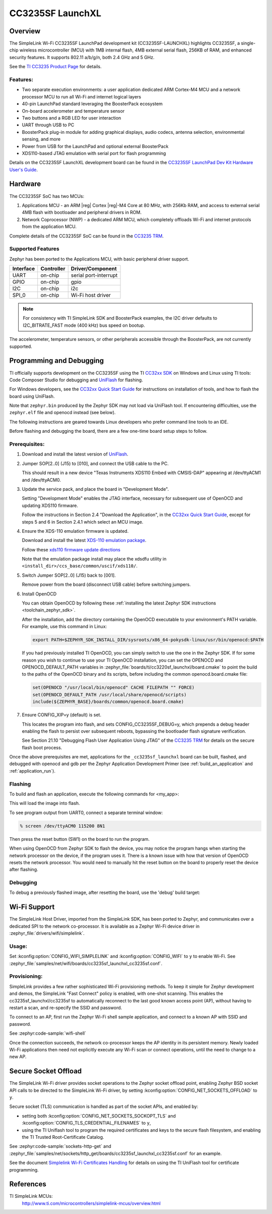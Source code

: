 .. _cc3235sf_launchxl:

CC3235SF LaunchXL
#################

Overview
********
The SimpleLink Wi-Fi CC3235SF LaunchPad development kit (CC3235SF-LAUNCHXL)
highlights CC3235SF, a single-chip wireless microcontroller (MCU) with
1MB internal flash, 4MB external serial flash, 256KB of RAM, and enhanced
security features. It supports 802.11 a/b/g/n, both 2.4 GHz and 5 GHz.

See the `TI CC3235 Product Page`_ for details.

Features:
=========

* Two separate execution environments: a user application dedicated ARM
  Cortex-M4 MCU and a network processor MCU to run all Wi-Fi and
  internet logical layers
* 40-pin LaunchPad standard leveraging the BoosterPack ecosystem
* On-board accelerometer and temperature sensor
* Two buttons and a RGB LED for user interaction
* UART through USB to PC
* BoosterPack plug-in module for adding graphical displays, audio
  codecs, antenna selection, environmental sensing, and more
* Power from USB for the LaunchPad and optional external BoosterPack
* XDS110-based JTAG emulation with serial port for flash programming

Details on the CC3235SF LaunchXL development board can be found in the
`CC3235SF LaunchPad Dev Kit Hardware User's Guide`_.

Hardware
********

The CC3235SF SoC has two MCUs:

#. Applications MCU - an ARM |reg| Cortex |reg|-M4 Core at 80 MHz, with 256Kb RAM,
   and access to external serial 4MB flash with bootloader and peripheral
   drivers in ROM.

#. Network Coprocessor (NWP) - a dedicated ARM MCU, which completely
   offloads Wi-Fi and internet protocols from the application MCU.

Complete details of the CC3235SF SoC can be found in the `CC3235 TRM`_.

Supported Features
==================

Zephyr has been ported to the Applications MCU, with basic peripheral
driver support.

+-----------+------------+-----------------------+
| Interface | Controller | Driver/Component      |
+===========+============+=======================+
| UART      | on-chip    | serial port-interrupt |
+-----------+------------+-----------------------+
| GPIO      | on-chip    | gpio                  |
+-----------+------------+-----------------------+
| I2C       | on-chip    | i2c                   |
+-----------+------------+-----------------------+
| SPI_0     | on-chip    | Wi-Fi host driver     |
+-----------+------------+-----------------------+

.. note::

   For consistency with TI SimpleLink SDK and BoosterPack examples,
   the I2C driver defaults to I2C_BITRATE_FAST mode (400 kHz) bus speed
   on bootup.

The accelerometer, temperature sensors, or other peripherals
accessible through the BoosterPack, are not currently supported.

Programming and Debugging
*************************

TI officially supports development on the CC3235SF using the TI
`CC32xx SDK`_ on Windows and Linux using TI tools: Code Composer
Studio for debugging and `UniFlash`_ for flashing.

For Windows developers, see the `CC32xx Quick Start Guide`_ for
instructions on installation of tools, and how to flash the board using
UniFlash.

Note that ``zephyr.bin`` produced by the Zephyr SDK may not load via
UniFlash tool.  If encountering difficulties, use the ``zephyr.elf``
file and openocd instead (see below).

The following instructions are geared towards Linux developers who
prefer command line tools to an IDE.

Before flashing and debugging the board, there are a few one-time board
setup steps to follow.

Prerequisites:
==============

#. Download and install the latest version of `UniFlash`_.
#. Jumper SOP[2..0] (J15) to [010], and connect the USB cable to the PC.

   This should result in a new device "Texas Instruments XDS110 Embed
   with CMSIS-DAP" appearing at /dev/ttyACM1 and /dev/ttyACM0.

#. Update the service pack, and place the board in "Development Mode".

   Setting "Development Mode" enables the JTAG interface, necessary
   for subsequent use of OpenOCD and updating XDS110 firmware.

   Follow the instructions in Section 2.4 "Download the Application",
   in the `CC32xx Quick Start Guide`_, except for steps 5 and 6 in
   Section 2.4.1 which select an MCU image.

#. Ensure the XDS-110 emulation firmware is updated.

   Download and install the latest `XDS-110 emulation package`_.

   Follow these `xds110 firmware update directions
   <http://software-dl.ti.com/ccs/esd/documents/xdsdebugprobes/emu_xds110.html#updating-the-xds110-firmware>`_

   Note that the emulation package install may place the xdsdfu utility
   in ``<install_dir>/ccs_base/common/uscif/xds110/``.

#. Switch Jumper SOP[2..0] (J15) back to [001].

   Remove power from the board (disconnect USB cable) before switching jumpers.

#. Install OpenOCD

   You can obtain OpenOCD by following these
   :ref:`installing the latest Zephyr SDK instructions <toolchain_zephyr_sdk>`.

   After the installation, add the directory containing the OpenOCD executable
   to your environment's PATH variable. For example, use this command in Linux:

   .. code-block:: console

      export PATH=$ZEPHYR_SDK_INSTALL_DIR/sysroots/x86_64-pokysdk-linux/usr/bin/openocd:$PATH

   If you had previously installed TI OpenOCD, you can simply switch to use
   the one in the Zephyr SDK. If for some reason you wish to continue to use
   your TI OpenOCD installation, you can set the OPENOCD and
   OPENOCD_DEFAULT_PATH variables in
   :zephyr_file:`boards/ti/cc3220sf_launchxl/board.cmake` to point the build
   to the paths of the OpenOCD binary and its scripts, before
   including the common openocd.board.cmake file:

   .. code-block:: cmake

      set(OPENOCD "/usr/local/bin/openocd" CACHE FILEPATH "" FORCE)
      set(OPENOCD_DEFAULT_PATH /usr/local/share/openocd/scripts)
      include(${ZEPHYR_BASE}/boards/common/openocd.board.cmake)

#. Ensure CONFIG_XIP=y (default) is set.

   This locates the program into flash, and sets CONFIG_CC3235SF_DEBUG=y,
   which prepends a debug header enabling the flash to persist over
   subsequent reboots, bypassing the bootloader flash signature
   verification.

   See Section 21.10 "Debugging Flash User Application Using JTAG" of the
   `CC3235 TRM`_ for details on the secure flash boot process.


Once the above prerequisites are met, applications for the ``_cc3235sf_launchxl``
board can be built, flashed, and debugged with openocd and gdb per the Zephyr
Application Development Primer (see :ref:`build_an_application` and
:ref:`application_run`).

Flashing
========

To build and flash an application, execute the following commands for <my_app>:

.. zephyr-app-commands::
   :zephyr-app: <my_app>
   :board: cc3235sf_launchxl/cc3235sf
   :goals: flash

This will load the image into flash.

To see program output from UART0, connect a separate terminal window:

.. code-block:: console

  % screen /dev/ttyACM0 115200 8N1

Then press the reset button (SW1) on the board to run the program.

When using OpenOCD from Zephyr SDK to flash the device, you may notice
the program hangs when starting the network processor on the device, if the
program uses it. There is a known issue with how that version of OpenOCD
resets the network processor. You would need to manually hit the reset button
on the board to properly reset the device after flashing.

Debugging
=========

To debug a previously flashed image, after resetting the board, use the 'debug'
build target:

.. zephyr-app-commands::
   :zephyr-app: <my_app>
   :board: cc3235sf_launchxl/cc3235sf
   :maybe-skip-config:
   :goals: debug


Wi-Fi Support
*************

The SimpleLink Host Driver, imported from the SimpleLink SDK, has been ported
to Zephyr, and communicates over a dedicated SPI to the network co-processor.
It is available as a Zephyr Wi-Fi device driver in
:zephyr_file:`drivers/wifi/simplelink`.

Usage:
======

Set :kconfig:option:`CONFIG_WIFI_SIMPLELINK` and :kconfig:option:`CONFIG_WIFI` to ``y``
to enable Wi-Fi.
See :zephyr_file:`samples/net/wifi/boards/cc3235sf_launchxl_cc3235sf.conf`.

Provisioning:
=============

SimpleLink provides a few rather sophisticated Wi-Fi provisioning methods.
To keep it simple for Zephyr development and demos, the SimpleLink
"Fast Connect" policy is enabled, with one-shot scanning.
This enables the cc3235sf_launchxl/cc3235sf to automatically reconnect to the last
good known access point (AP), without having to restart a scan, and
re-specify the SSID and password.

To connect to an AP, first run the Zephyr Wi-Fi shell sample application,
and connect to a known AP with SSID and password.

See :zephyr:code-sample:`wifi-shell`

Once the connection succeeds, the network co-processor keeps the AP identity in
its persistent memory.  Newly loaded Wi-Fi applications then need not explicitly
execute any Wi-Fi scan or connect operations, until the need to change to a new AP.

Secure Socket Offload
*********************

The SimpleLink Wi-Fi driver provides socket operations to the Zephyr socket
offload point, enabling Zephyr BSD socket API calls to be directed to the
SimpleLink Wi-Fi driver, by setting :kconfig:option:`CONFIG_NET_SOCKETS_OFFLOAD`
to ``y``.

Secure socket (TLS) communication is handled as part of the socket APIs,
and enabled by:

- setting both :kconfig:option:`CONFIG_NET_SOCKETS_SOCKOPT_TLS`
  and :kconfig:option:`CONFIG_TLS_CREDENTIAL_FILENAMES` to ``y``,
- using the TI Uniflash tool to program the required certificates and
  keys to the secure flash filesystem, and enabling the TI Trusted
  Root-Certificate Catalog.

See :zephyr:code-sample:`sockets-http-get` and
:zephyr_file:`samples/net/sockets/http_get/boards/cc3235sf_launchxl_cc3235sf.conf`
for an example.

See the document `Simplelink Wi-Fi Certificates Handling`_ for details on
using the TI UniFlash tool for certificate programming.

References
**********

TI SimpleLink MCUs:
    http://www.ti.com/microcontrollers/simplelink-mcus/overview.html

.. _TI CC3235 Product Page:
    http://www.ti.com/product/cc3235SF

.. _CC3235 TRM:
   http://www.ti.com/lit/pdf/swru543

.. _CC3x20/CC3x35 SimpleLink Wi-Fi and IoT Network Processor Programmer's Guide:
   http://www.ti.com/lit/pdf/swru455

.. _CC32xx Quick Start Guide:
   http://dev.ti.com/tirex/content/simplelink_cc32xx_sdk_2_40_01_01/docs/simplelink_mcu_sdk/Quick_Start_Guide.html

.. _UniFlash:
   http://processors.wiki.ti.com/index.php/Category:CCS_UniFlash

.. _CC32xx SDK:
   http://www.ti.com/tool/download/SIMPLELINK-CC32xx-SDK/2.40.01.01

.. _CC3235SF LaunchPad Dev Kit Hardware User's Guide:
   http://www.ti.com/lit/pdf/swru539

..  _XDS-110 emulation package:
   http://processors.wiki.ti.com/index.php/XDS_Emulation_Software_Package#XDS_Emulation_Software_.28emupack.29_Download

..  _Simplelink Wi-Fi Certificates Handling:
   http://www.ti.com/lit/pdf/swpu332
